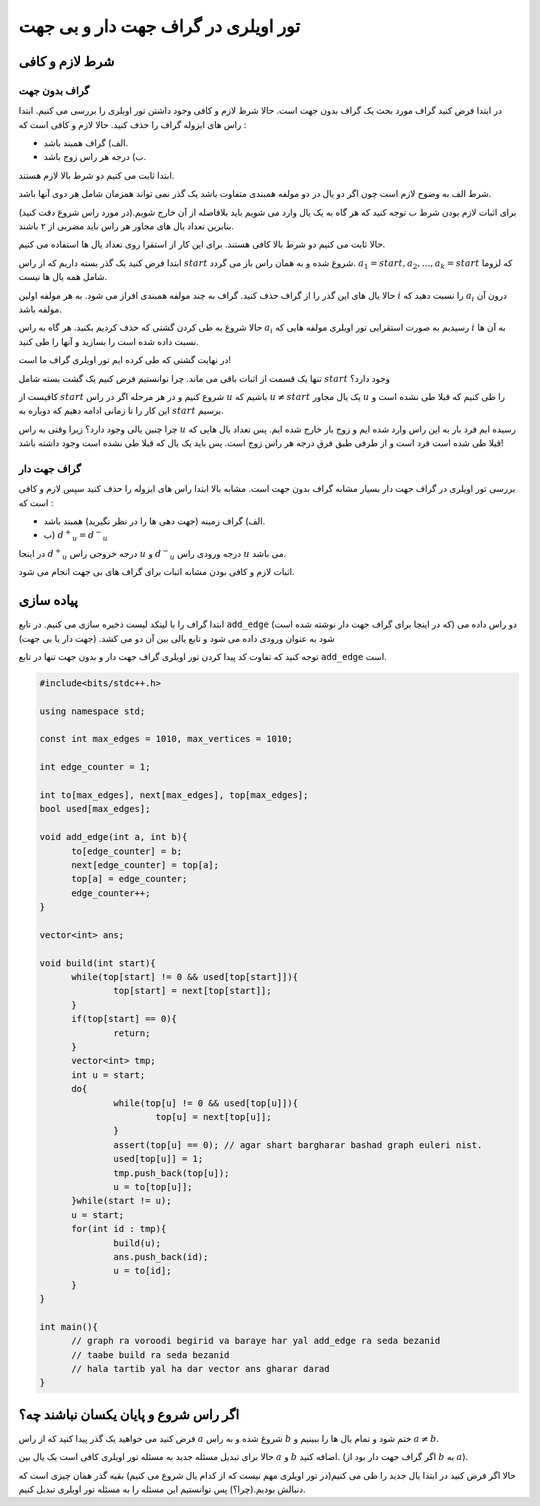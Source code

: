 تور اویلری در گراف جهت دار و بی جهت
=======================================

شرط لازم و کافی
-------------------

گراف بدون جهت
~~~~~~~~~~~~~~~

در ابتدا فرض کنید گراف مورد بحث یک گراف بدون جهت است. حالا شرط لازم و کافی وجود داشتن تور اویلری را بررسی می کنیم.
ابتدا راس های ایزوله گراف را حذف کنید. حالا لازم و کافی است که :‌

- الف) گراف همبند باشد.
- ب) درجه هر راس زوج باشد.

ابتدا ثابت می کنیم دو شرط بالا لازم هستند.

شرط الف به وضوح لازم است چون اگر دو یال در دو مولفه همبندی متفاوت باشد یک گذر نمی تواند همزمان شامل هر دوی آنها باشد.

برای اثبات لازم بودن شرط ب توجه کنید که هر گاه به یک یال وارد می شویم باید بلافاصله از آن خارج شویم.(در مورد راس شروع دقت کنید) بنابرین تعداد یال های مجاور هر راس باید مضربی از ۲ باشند.

حالا ثابت می کنیم دو شرط بالا کافی هستند. برای این کار از استقرا روی تعداد یال ها استفاده می کنیم.

ابتدا فرض کنید یک گذر بسته داریم که از راس :math:`start` شروع شده و به همان راس باز می گردد.
:math:`a_1 = start, a_2, ..., a_k = start` 
که لزوما شامل همه یال ها نیست.

حالا یال های این گذر را از گراف حذف کنید. گراف به چند مولفه همبندی افراز می شود. به هر مولفه اولین :math:`i` را نسبت دهید که :math:`a_i` درون آن مولفه باشد.

حالا شروع به طی کردن گشتی که حذف کردیم بکنید. هر گاه به راس :math:`a_i` رسیدیم به صورت استقرایی تور اویلری مولفه هایی که :math:`i` به آن ها نسبت داده شده است را بسازید و آنها را طی کنید.

در نهایت گشتی که طی کرده ایم تور اویلری گراف ما است!

تنها یک قسمت از اثبات باقی می ماند. چرا توانستیم فرض کنیم یک گشت بسته شامل :math:`start` وجود دارد؟

کافیست از :math:`start` شروع کنیم و در هر مرحله اگر در راس :math:`u` باشیم که
:math:`u \neq start`
یک یال مجاور :math:`u` را طی کنیم که قبلا طی نشده است و این کار را تا زمانی ادامه دهیم که دوباره به :math:`start` برسیم.

چرا چنین یالی وجود دارد؟ زیرا وقتی به راس :math:`u` رسیده ایم فرد بار به این راس وارد شده ایم و زوج بار خارج شده ایم. پس تعداد یال هایی که قبلا طی شده است فرد است و از طرفی طبق فرق درجه هر راس زوج است. پس باید یک یال که قبلا طی نشده است وجود داشته باشد!

گراف جهت دار
~~~~~~~~~~~~~~~

بررسی تور اویلری در گراف جهت دار بسیار مشابه گراف بدون جهت است. مشابه بالا ابتدا راس های ایزوله را حذف کنید سپس لازم و کافی است که :

- الف) گراف زمینه (جهت دهی ها را در نظر نگیرید) همبند باشد.
- ب) :math:`{d^+}_u = {d^-}_u`

در اینجا :math:`{d^+}_u` درجه خروجی راس :math:`u` و :math:`{d^-}_u` درجه ورودی راس :math:`u` می باشد.

اثبات لازم و کافی بودن مشابه اثبات برای گراف های بی جهت انجام می شود.


پیاده سازی
-------------

ابتدا گراف را با لینکد لیست ذخیره سازی می کنیم. در تابع ``add_edge`` (که در اینجا برای گراف جهت دار نوشته شده است) دو راس داده می شود به عنوان ورودی داده می شود و تابع یالی بین آن دو می کشد. (جهت دار یا بی جهت)

توجه کنید که تفاوت کد پیدا کردن تور اویلری گراف جهت دار و بدون جهت تنها در تابع ``add_edge`` است.

.. code-block:: cpp
		
  #include<bits/stdc++.h>

  using namespace std;

  const int max_edges = 1010, max_vertices = 1010;
  
  int edge_counter = 1;
  
  int to[max_edges], next[max_edges], top[max_edges];
  bool used[max_edges];

  void add_edge(int a, int b){
  	to[edge_counter] = b;
  	next[edge_counter] = top[a];
  	top[a] = edge_counter;
  	edge_counter++;
  }

  vector<int> ans;
  
  void build(int start){
  	while(top[start] != 0 && used[top[start]]){
		top[start] = next[top[start]];
  	}
  	if(top[start] == 0){
  		return;
  	}
  	vector<int> tmp;
  	int u = start;	
  	do{
  		while(top[u] != 0 && used[top[u]]){
  			top[u] = next[top[u]];
  		}
  		assert(top[u] == 0); // agar shart bargharar bashad graph euleri nist.
  		used[top[u]] = 1;
  		tmp.push_back(top[u]);
  		u = to[top[u]];		
  	}while(start != u);
  	u = start;
  	for(int id : tmp){
  		build(u);
  		ans.push_back(id);
  		u = to[id];
  	}	
  }
  
  int main(){
	// graph ra voroodi begirid va baraye har yal add_edge ra seda bezanid
	// taabe build ra seda bezanid
	// hala tartib yal ha dar vector ans gharar darad
  }


اگر راس شروع و پایان یکسان نباشند چه؟
------------------------------------

فرض کنید می خواهید یک گذر پیدا کنید که از راس :math:`a` شروع شده و به راس :math:`b` ختم شود و تمام یال ها را ببینیم و :math:`a \neq b`.

حالا برای تبدیل مسئله جدید به مسئله تور اویلری کافی است یک یال بین :math:`a` و :math:`b` اضافه کنید. (اگر گراف جهت دار بود از :math:`b` به :math:`a`).

حالا اگر فرض کنید در ابتدا یال جدید را طی می کنیم(در تور اویلری مهم نیست که از کدام یال شروع می کنیم) بقیه گذر همان چیزی است که دنبالش بودیم.(چرا؟) پس توانستیم این مسئله را به مسئله تور اویلری تبدیل کنیم.
